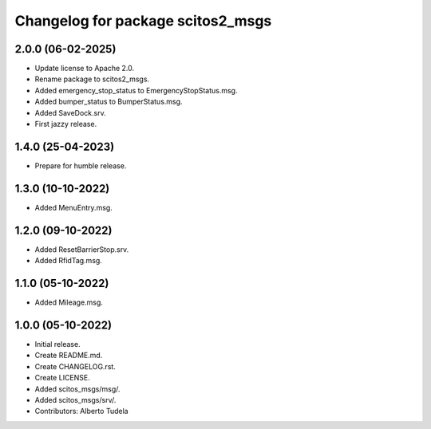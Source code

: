 ^^^^^^^^^^^^^^^^^^^^^^^^^^^^^^^^^^
Changelog for package scitos2_msgs
^^^^^^^^^^^^^^^^^^^^^^^^^^^^^^^^^^

2.0.0 (06-02-2025)
------------------
* Update license to Apache 2.0.
* Rename package to scitos2_msgs.
* Added emergency_stop_status to EmergencyStopStatus.msg.
* Added bumper_status to BumperStatus.msg.
* Added SaveDock.srv.
* First jazzy release.

1.4.0 (25-04-2023)
------------------
* Prepare for humble release.

1.3.0 (10-10-2022)
------------------
* Added MenuEntry.msg.

1.2.0 (09-10-2022)
------------------
* Added ResetBarrierStop.srv.
* Added RfidTag.msg.

1.1.0 (05-10-2022)
------------------
* Added Mileage.msg.

1.0.0 (05-10-2022)
------------------
* Initial release.
* Create README.md.
* Create CHANGELOG.rst.
* Create LICENSE.
* Added scitos_msgs/msg/.
* Added scitos_msgs/srv/.
* Contributors: Alberto Tudela
